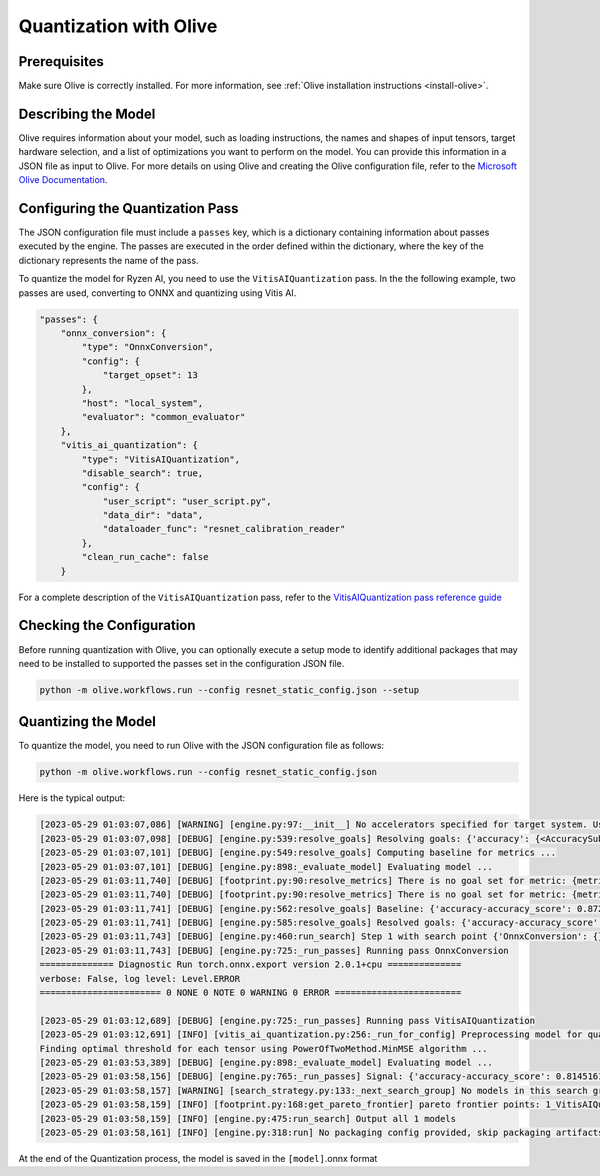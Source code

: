 .. _quantization-with-olive:


##########################
Quantization with Olive
##########################

Prerequisites
*************

Make sure Olive is correctly installed. For more information, see :ref:`Olive installation instructions <install-olive>`.


Describing the Model 
********************

Olive requires information about your model, such as loading instructions, the names and shapes of input tensors, target hardware selection, and a list of optimizations you want to perform on the model. You can provide this information in a JSON file as input to Olive. For more details on using Olive and creating the Olive configuration file, refer to the `Microsoft Olive Documentation <https://microsoft.github.io/Olive/>`_.


Configuring the Quantization Pass
*********************************

The JSON configuration file must include a ``passes`` key, which is a dictionary containing information about passes executed by the engine. The passes are executed in the order defined within the dictionary, where the key of the dictionary represents the name of the pass. 

To quantize the model for Ryzen AI, you need to use the ``VitisAIQuantization`` pass. In the the following example, two passes are used, converting to ONNX and quantizing using Vitis AI. 

.. code-block:: 

    "passes": {
        "onnx_conversion": {
            "type": "OnnxConversion",
            "config": {
                "target_opset": 13
            },
            "host": "local_system",
            "evaluator": "common_evaluator"
        },
        "vitis_ai_quantization": {
            "type": "VitisAIQuantization",
            "disable_search": true,
            "config": {
                "user_script": "user_script.py",
                "data_dir": "data",
                "dataloader_func": "resnet_calibration_reader"
            },
            "clean_run_cache": false
        }


For a complete description of the ``VitisAIQuantization`` pass, refer to the `VitisAIQuantization pass reference guide <https://microsoft.github.io/Olive/api/passes.html#vitis-ai-quantization>`_


Checking the Configuration
**************************

Before running quantization with Olive, you can optionally execute a setup mode to identify additional packages that may need to be installed to supported the passes set in the configuration JSON file.

.. code-block:: 

   python -m olive.workflows.run --config resnet_static_config.json --setup


Quantizing the Model
********************

To quantize the model, you need to run Olive with the JSON configuration file as follows:


.. code-block:: 

   python -m olive.workflows.run --config resnet_static_config.json 


Here is the typical output:

.. code-block::

  [2023-05-29 01:03:07,086] [WARNING] [engine.py:97:__init__] No accelerators specified for target system. Using CPU.
  [2023-05-29 01:03:07,098] [DEBUG] [engine.py:539:resolve_goals] Resolving goals: {'accuracy': {<AccuracySubType.ACCURACY_SCORE: 'accuracy_score'>:     MetricGoal(type='max-degradation', value=0.01)}, 'latency': {'avg': MetricGoal(type='percent-min-improvement', value=20.0)}}
  [2023-05-29 01:03:07,101] [DEBUG] [engine.py:549:resolve_goals] Computing baseline for metrics ...
  [2023-05-29 01:03:07,101] [DEBUG] [engine.py:898:_evaluate_model] Evaluating model ...
  [2023-05-29 01:03:11,740] [DEBUG] [footprint.py:90:resolve_metrics] There is no goal set for metric: {metric_name}.
  [2023-05-29 01:03:11,740] [DEBUG] [footprint.py:90:resolve_metrics] There is no goal set for metric: {metric_name}.
  [2023-05-29 01:03:11,741] [DEBUG] [engine.py:562:resolve_goals] Baseline: {'accuracy-accuracy_score': 0.8729838728904724, 'latency-avg': 31.98742}
  [2023-05-29 01:03:11,741] [DEBUG] [engine.py:585:resolve_goals] Resolved goals: {'accuracy-accuracy_score': 0.8629838728904724, 'latency-avg': 25.589936}
  [2023-05-29 01:03:11,743] [DEBUG] [engine.py:460:run_search] Step 1 with search point {'OnnxConversion': {}, 'VitisAIQuantization': {}} ...
  [2023-05-29 01:03:11,743] [DEBUG] [engine.py:725:_run_passes] Running pass OnnxConversion
  ============== Diagnostic Run torch.onnx.export version 2.0.1+cpu ==============
  verbose: False, log level: Level.ERROR
  ======================= 0 NONE 0 NOTE 0 WARNING 0 ERROR ========================

  [2023-05-29 01:03:12,689] [DEBUG] [engine.py:725:_run_passes] Running pass VitisAIQuantization
  [2023-05-29 01:03:12,691] [INFO] [vitis_ai_quantization.py:256:_run_for_config] Preprocessing model for quantization
  Finding optimal threshold for each tensor using PowerOfTwoMethod.MinMSE algorithm ...
  [2023-05-29 01:03:53,389] [DEBUG] [engine.py:898:_evaluate_model] Evaluating model ...
  [2023-05-29 01:03:58,156] [DEBUG] [engine.py:765:_run_passes] Signal: {'accuracy-accuracy_score': 0.8145161271095276, 'latency-avg': 28.5457}
  [2023-05-29 01:03:58,157] [WARNING] [search_strategy.py:133:_next_search_group] No models in this search group ['OnnxConversion', 'VitisAIQuantization'] met the   goals. Sorting the models without applying goals...
  [2023-05-29 01:03:58,159] [INFO] [footprint.py:168:get_pareto_frontier] pareto frontier points: 1_VitisAIQuantization-0-5eced571581e0d511ed3467faeee47b8-cpu-cpu   {'accuracy-accuracy_score': 0.8145161271095276, 'latency-avg': 28.5457}
  [2023-05-29 01:03:58,159] [INFO] [engine.py:475:run_search] Output all 1 models
  [2023-05-29 01:03:58,161] [INFO] [engine.py:318:run] No packaging config provided, skip packaging artifacts



At the end of the Quantization process, the model is saved in the ``[model]``.onnx format 

..
  ------------

  #####################################
  License
  #####################################

 Ryzen AI is licensed under `MIT License <https://github.com/amd/ryzen-ai-documentation/blob/main/License>`_ . Refer to the `LICENSE File <https://github.com/amd/ryzen-ai-documentation/blob/main/License>`_ for the full license text and copyright notice.
